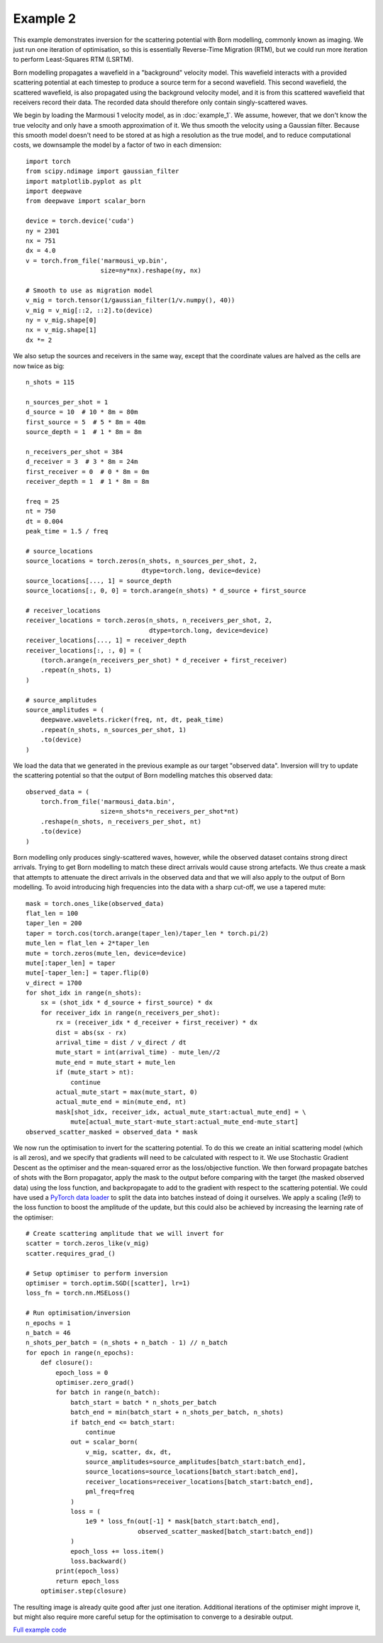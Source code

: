 Example 2
=========

This example demonstrates inversion for the scattering potential with Born modelling, commonly known as imaging. We just run one iteration of optimisation, so this is essentially Reverse-Time Migration (RTM), but we could run more iteration to perform Least-Squares RTM (LSRTM).

Born modelling propagates a wavefield in a "background" velocity model. This wavefield interacts with a provided scattering potential at each timestep to produce a source term for a second wavefield. This second wavefield, the scattered wavefield, is also propagated using the background velocity model, and it is from this scattered wavefield that receivers record their data. The recorded data should therefore only contain singly-scattered waves.

We begin by loading the Marmousi 1 velocity model, as in :doc:`example_1`. We assume, however, that we don't know the true velocity and only have a smooth approximation of it. We thus smooth the velocity using a Gaussian filter. Because this smooth model doesn't need to be stored at as high a resolution as the true model, and to reduce computational costs, we downsample the model by a factor of two in each dimension::

    import torch
    from scipy.ndimage import gaussian_filter
    import matplotlib.pyplot as plt
    import deepwave
    from deepwave import scalar_born

    device = torch.device('cuda')
    ny = 2301
    nx = 751
    dx = 4.0
    v = torch.from_file('marmousi_vp.bin',
                        size=ny*nx).reshape(ny, nx)

    # Smooth to use as migration model
    v_mig = torch.tensor(1/gaussian_filter(1/v.numpy(), 40))
    v_mig = v_mig[::2, ::2].to(device)
    ny = v_mig.shape[0]
    nx = v_mig.shape[1]
    dx *= 2

We also setup the sources and receivers in the same way, except that the coordinate values are halved as the cells are now twice as big::

    n_shots = 115

    n_sources_per_shot = 1
    d_source = 10  # 10 * 8m = 80m
    first_source = 5  # 5 * 8m = 40m
    source_depth = 1  # 1 * 8m = 8m

    n_receivers_per_shot = 384
    d_receiver = 3  # 3 * 8m = 24m
    first_receiver = 0  # 0 * 8m = 0m
    receiver_depth = 1  # 1 * 8m = 8m

    freq = 25
    nt = 750
    dt = 0.004
    peak_time = 1.5 / freq

    # source_locations
    source_locations = torch.zeros(n_shots, n_sources_per_shot, 2,
                                   dtype=torch.long, device=device)
    source_locations[..., 1] = source_depth
    source_locations[:, 0, 0] = torch.arange(n_shots) * d_source + first_source

    # receiver_locations
    receiver_locations = torch.zeros(n_shots, n_receivers_per_shot, 2,
                                     dtype=torch.long, device=device)
    receiver_locations[..., 1] = receiver_depth
    receiver_locations[:, :, 0] = (
        (torch.arange(n_receivers_per_shot) * d_receiver + first_receiver)
        .repeat(n_shots, 1)
    )

    # source_amplitudes
    source_amplitudes = (
        deepwave.wavelets.ricker(freq, nt, dt, peak_time)
        .repeat(n_shots, n_sources_per_shot, 1)
        .to(device)
    )

We load the data that we generated in the previous example as our target "observed data". Inversion will try to update the scattering potential so that the output of Born modelling matches this observed data::

    observed_data = (
        torch.from_file('marmousi_data.bin',
                        size=n_shots*n_receivers_per_shot*nt)
        .reshape(n_shots, n_receivers_per_shot, nt)
        .to(device)
    )

Born modelling only produces singly-scattered waves, however, while the observed dataset contains strong direct arrivals. Trying to get Born modelling to match these direct arrivals would cause strong artefacts. We thus create a mask that attempts to attenuate the direct arrivals in the observed data and that we will also apply to the output of Born modelling. To avoid introducing high frequencies into the data with a sharp cut-off, we use a tapered mute::

    mask = torch.ones_like(observed_data)
    flat_len = 100
    taper_len = 200
    taper = torch.cos(torch.arange(taper_len)/taper_len * torch.pi/2)
    mute_len = flat_len + 2*taper_len
    mute = torch.zeros(mute_len, device=device)
    mute[:taper_len] = taper
    mute[-taper_len:] = taper.flip(0)
    v_direct = 1700
    for shot_idx in range(n_shots):
        sx = (shot_idx * d_source + first_source) * dx
        for receiver_idx in range(n_receivers_per_shot):
            rx = (receiver_idx * d_receiver + first_receiver) * dx
            dist = abs(sx - rx)
            arrival_time = dist / v_direct / dt
            mute_start = int(arrival_time) - mute_len//2
            mute_end = mute_start + mute_len
            if (mute_start > nt):
                continue
            actual_mute_start = max(mute_start, 0)
            actual_mute_end = min(mute_end, nt)
            mask[shot_idx, receiver_idx, actual_mute_start:actual_mute_end] = \
                mute[actual_mute_start-mute_start:actual_mute_end-mute_start]
    observed_scatter_masked = observed_data * mask

We now run the optimisation to invert for the scattering potential. To do this we create an initial scattering model (which is all zeros), and we specify that gradients will need to be calculated with respect to it. We use Stochastic Gradient Descent as the optimiser and the mean-squared error as the loss/objective function. We then forward propagate batches of shots with the Born propagator, apply the mask to the output before comparing with the target (the masked observed data) using the loss function, and backpropagate to add to the gradient with respect to the scattering potential. We could have used a `PyTorch data loader <https://pytorch.org/docs/stable/data.html>`_ to split the data into batches instead of doing it ourselves. We apply a scaling (`1e9`) to the loss function to boost the amplitude of the update, but this could also be achieved by increasing the learning rate of the optimiser::

    # Create scattering amplitude that we will invert for
    scatter = torch.zeros_like(v_mig)
    scatter.requires_grad_()

    # Setup optimiser to perform inversion
    optimiser = torch.optim.SGD([scatter], lr=1)
    loss_fn = torch.nn.MSELoss()

    # Run optimisation/inversion
    n_epochs = 1
    n_batch = 46
    n_shots_per_batch = (n_shots + n_batch - 1) // n_batch
    for epoch in range(n_epochs):
        def closure():
            epoch_loss = 0
            optimiser.zero_grad()
            for batch in range(n_batch):
                batch_start = batch * n_shots_per_batch
                batch_end = min(batch_start + n_shots_per_batch, n_shots)
                if batch_end <= batch_start:
                    continue
                out = scalar_born(
                    v_mig, scatter, dx, dt,
                    source_amplitudes=source_amplitudes[batch_start:batch_end],
                    source_locations=source_locations[batch_start:batch_end],
                    receiver_locations=receiver_locations[batch_start:batch_end],
                    pml_freq=freq
                )
                loss = (
                    1e9 * loss_fn(out[-1] * mask[batch_start:batch_end],
                                  observed_scatter_masked[batch_start:batch_end])
                )
                epoch_loss += loss.item()
                loss.backward()
            print(epoch_loss)
            return epoch_loss
        optimiser.step(closure)

The resulting image is already quite good after just one iteration. Additional iterations of the optimiser might improve it, but might also require more careful setup for the optimisation to converge to a desirable output.

.. image:: example_2.jpg

`Full example code <https://github.com/ar4/deepwave/blob/master/docs/example_2.py>`_
